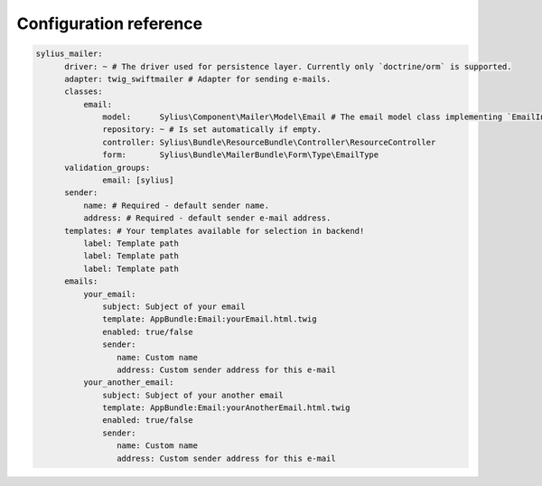 Configuration reference
=======================

.. code-block:: yaml

    sylius_mailer:
          driver: ~ # The driver used for persistence layer. Currently only `doctrine/orm` is supported.
          adapter: twig_swiftmailer # Adapter for sending e-mails.
          classes:
              email:
                  model:      Sylius\Component\Mailer\Model\Email # The email model class implementing `EmailInterface`.
                  repository: ~ # Is set automatically if empty.
                  controller: Sylius\Bundle\ResourceBundle\Controller\ResourceController
                  form:       Sylius\Bundle\MailerBundle\Form\Type\EmailType
          validation_groups:
                  email: [sylius]
          sender:
              name: # Required - default sender name.
              address: # Required - default sender e-mail address.
          templates: # Your templates available for selection in backend!
              label: Template path
              label: Template path
              label: Template path
          emails:
              your_email:
                  subject: Subject of your email
                  template: AppBundle:Email:yourEmail.html.twig
                  enabled: true/false
                  sender:
                     name: Custom name
                     address: Custom sender address for this e-mail
              your_another_email:
                  subject: Subject of your another email
                  template: AppBundle:Email:yourAnotherEmail.html.twig
                  enabled: true/false
                  sender:
                     name: Custom name
                     address: Custom sender address for this e-mail
